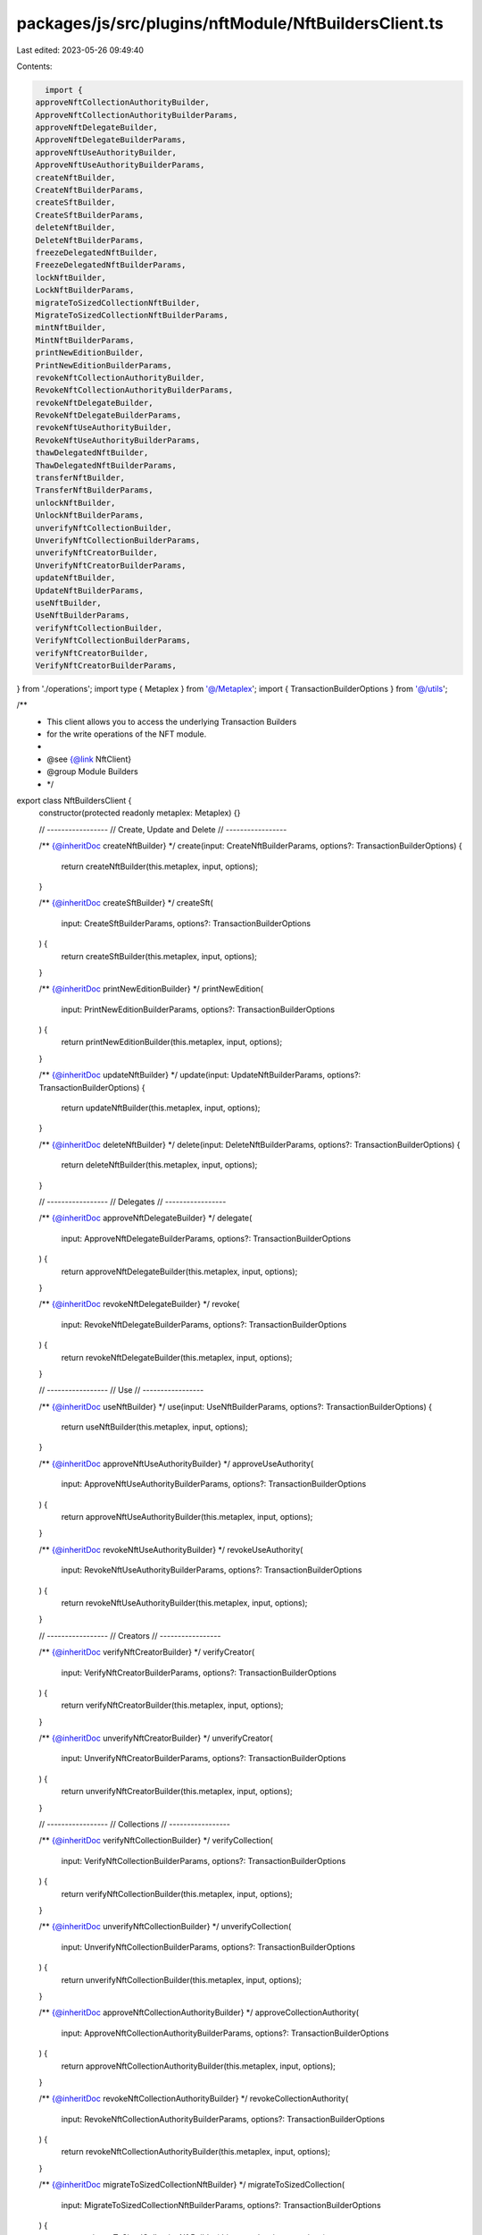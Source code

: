 packages/js/src/plugins/nftModule/NftBuildersClient.ts
======================================================

Last edited: 2023-05-26 09:49:40

Contents:

.. code-block:: ts

    import {
  approveNftCollectionAuthorityBuilder,
  ApproveNftCollectionAuthorityBuilderParams,
  approveNftDelegateBuilder,
  ApproveNftDelegateBuilderParams,
  approveNftUseAuthorityBuilder,
  ApproveNftUseAuthorityBuilderParams,
  createNftBuilder,
  CreateNftBuilderParams,
  createSftBuilder,
  CreateSftBuilderParams,
  deleteNftBuilder,
  DeleteNftBuilderParams,
  freezeDelegatedNftBuilder,
  FreezeDelegatedNftBuilderParams,
  lockNftBuilder,
  LockNftBuilderParams,
  migrateToSizedCollectionNftBuilder,
  MigrateToSizedCollectionNftBuilderParams,
  mintNftBuilder,
  MintNftBuilderParams,
  printNewEditionBuilder,
  PrintNewEditionBuilderParams,
  revokeNftCollectionAuthorityBuilder,
  RevokeNftCollectionAuthorityBuilderParams,
  revokeNftDelegateBuilder,
  RevokeNftDelegateBuilderParams,
  revokeNftUseAuthorityBuilder,
  RevokeNftUseAuthorityBuilderParams,
  thawDelegatedNftBuilder,
  ThawDelegatedNftBuilderParams,
  transferNftBuilder,
  TransferNftBuilderParams,
  unlockNftBuilder,
  UnlockNftBuilderParams,
  unverifyNftCollectionBuilder,
  UnverifyNftCollectionBuilderParams,
  unverifyNftCreatorBuilder,
  UnverifyNftCreatorBuilderParams,
  updateNftBuilder,
  UpdateNftBuilderParams,
  useNftBuilder,
  UseNftBuilderParams,
  verifyNftCollectionBuilder,
  VerifyNftCollectionBuilderParams,
  verifyNftCreatorBuilder,
  VerifyNftCreatorBuilderParams,
} from './operations';
import type { Metaplex } from '@/Metaplex';
import { TransactionBuilderOptions } from '@/utils';

/**
 * This client allows you to access the underlying Transaction Builders
 * for the write operations of the NFT module.
 *
 * @see {@link NftClient}
 * @group Module Builders
 * */
export class NftBuildersClient {
  constructor(protected readonly metaplex: Metaplex) {}

  // -----------------
  // Create, Update and Delete
  // -----------------

  /** {@inheritDoc createNftBuilder} */
  create(input: CreateNftBuilderParams, options?: TransactionBuilderOptions) {
    return createNftBuilder(this.metaplex, input, options);
  }

  /** {@inheritDoc createSftBuilder} */
  createSft(
    input: CreateSftBuilderParams,
    options?: TransactionBuilderOptions
  ) {
    return createSftBuilder(this.metaplex, input, options);
  }

  /** {@inheritDoc printNewEditionBuilder} */
  printNewEdition(
    input: PrintNewEditionBuilderParams,
    options?: TransactionBuilderOptions
  ) {
    return printNewEditionBuilder(this.metaplex, input, options);
  }

  /** {@inheritDoc updateNftBuilder} */
  update(input: UpdateNftBuilderParams, options?: TransactionBuilderOptions) {
    return updateNftBuilder(this.metaplex, input, options);
  }

  /** {@inheritDoc deleteNftBuilder} */
  delete(input: DeleteNftBuilderParams, options?: TransactionBuilderOptions) {
    return deleteNftBuilder(this.metaplex, input, options);
  }

  // -----------------
  // Delegates
  // -----------------

  /** {@inheritDoc approveNftDelegateBuilder} */
  delegate(
    input: ApproveNftDelegateBuilderParams,
    options?: TransactionBuilderOptions
  ) {
    return approveNftDelegateBuilder(this.metaplex, input, options);
  }

  /** {@inheritDoc revokeNftDelegateBuilder} */
  revoke(
    input: RevokeNftDelegateBuilderParams,
    options?: TransactionBuilderOptions
  ) {
    return revokeNftDelegateBuilder(this.metaplex, input, options);
  }

  // -----------------
  // Use
  // -----------------

  /** {@inheritDoc useNftBuilder} */
  use(input: UseNftBuilderParams, options?: TransactionBuilderOptions) {
    return useNftBuilder(this.metaplex, input, options);
  }

  /** {@inheritDoc approveNftUseAuthorityBuilder} */
  approveUseAuthority(
    input: ApproveNftUseAuthorityBuilderParams,
    options?: TransactionBuilderOptions
  ) {
    return approveNftUseAuthorityBuilder(this.metaplex, input, options);
  }

  /** {@inheritDoc revokeNftUseAuthorityBuilder} */
  revokeUseAuthority(
    input: RevokeNftUseAuthorityBuilderParams,
    options?: TransactionBuilderOptions
  ) {
    return revokeNftUseAuthorityBuilder(this.metaplex, input, options);
  }

  // -----------------
  // Creators
  // -----------------

  /** {@inheritDoc verifyNftCreatorBuilder} */
  verifyCreator(
    input: VerifyNftCreatorBuilderParams,
    options?: TransactionBuilderOptions
  ) {
    return verifyNftCreatorBuilder(this.metaplex, input, options);
  }

  /** {@inheritDoc unverifyNftCreatorBuilder} */
  unverifyCreator(
    input: UnverifyNftCreatorBuilderParams,
    options?: TransactionBuilderOptions
  ) {
    return unverifyNftCreatorBuilder(this.metaplex, input, options);
  }

  // -----------------
  // Collections
  // -----------------

  /** {@inheritDoc verifyNftCollectionBuilder} */
  verifyCollection(
    input: VerifyNftCollectionBuilderParams,
    options?: TransactionBuilderOptions
  ) {
    return verifyNftCollectionBuilder(this.metaplex, input, options);
  }

  /** {@inheritDoc unverifyNftCollectionBuilder} */
  unverifyCollection(
    input: UnverifyNftCollectionBuilderParams,
    options?: TransactionBuilderOptions
  ) {
    return unverifyNftCollectionBuilder(this.metaplex, input, options);
  }

  /** {@inheritDoc approveNftCollectionAuthorityBuilder} */
  approveCollectionAuthority(
    input: ApproveNftCollectionAuthorityBuilderParams,
    options?: TransactionBuilderOptions
  ) {
    return approveNftCollectionAuthorityBuilder(this.metaplex, input, options);
  }

  /** {@inheritDoc revokeNftCollectionAuthorityBuilder} */
  revokeCollectionAuthority(
    input: RevokeNftCollectionAuthorityBuilderParams,
    options?: TransactionBuilderOptions
  ) {
    return revokeNftCollectionAuthorityBuilder(this.metaplex, input, options);
  }

  /** {@inheritDoc migrateToSizedCollectionNftBuilder} */
  migrateToSizedCollection(
    input: MigrateToSizedCollectionNftBuilderParams,
    options?: TransactionBuilderOptions
  ) {
    return migrateToSizedCollectionNftBuilder(this.metaplex, input, options);
  }

  // -----------------
  // Programmables
  // -----------------

  /** {@inheritDoc lockNftBuilder} */
  lock(input: LockNftBuilderParams, options?: TransactionBuilderOptions) {
    return lockNftBuilder(this.metaplex, input, options);
  }

  /** {@inheritDoc unlockNftBuilder} */
  unlock(input: UnlockNftBuilderParams, options?: TransactionBuilderOptions) {
    return unlockNftBuilder(this.metaplex, input, options);
  }

  // -----------------
  // Token
  // -----------------

  /** {@inheritDoc mintNftBuilder} */
  mint(input: MintNftBuilderParams, options?: TransactionBuilderOptions) {
    return mintNftBuilder(this.metaplex, input, options);
  }

  /** {@inheritDoc transferNftBuilder} */
  transfer(
    input: TransferNftBuilderParams,
    options?: TransactionBuilderOptions
  ) {
    return transferNftBuilder(this.metaplex, input, options);
  }

  /** {@inheritDoc freezeDelegatedNftBuilder} */
  freezeDelegatedNft(
    input: FreezeDelegatedNftBuilderParams,
    options?: TransactionBuilderOptions
  ) {
    return freezeDelegatedNftBuilder(this.metaplex, input, options);
  }

  /** {@inheritDoc thawDelegatedNftBuilder} */
  thawDelegatedNft(
    input: ThawDelegatedNftBuilderParams,
    options?: TransactionBuilderOptions
  ) {
    return thawDelegatedNftBuilder(this.metaplex, input, options);
  }
}


